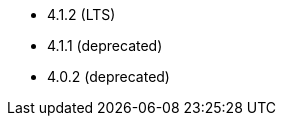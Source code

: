 // The version ranges supported by Superset-Operator
// This is a separate file, since it is used by both the direct Superset documentation, and the overarching
// Stackable Platform documentation.

- 4.1.2 (LTS)
- 4.1.1 (deprecated)
- 4.0.2 (deprecated)
